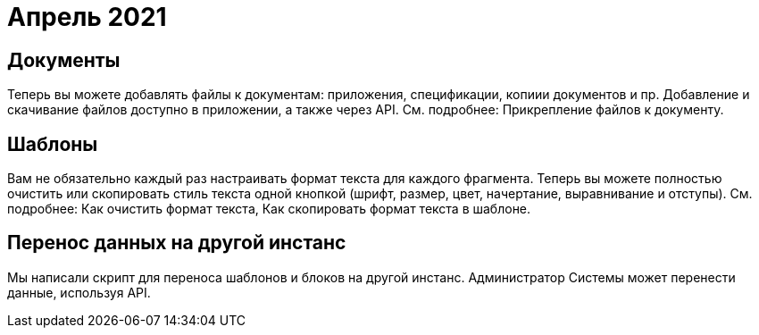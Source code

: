 = Апрель 2021

== Документы

Теперь вы можете добавлять файлы к документам: приложения, спецификации,
копиии документов и пр. Добавление и скачивание файлов доступно в
приложении, а также через API. См. подробнее: Прикрепление файлов к
документу.

== Шаблоны

Вам не обязательно каждый раз настраивать формат текста для каждого
фрагмента. Теперь вы можете полностью очистить или скопировать стиль
текста одной кнопкой (шрифт, размер, цвет, начертание, выравнивание и
отступы). См. подробнее: Как очистить формат текста, Как скопировать
формат текста в шаблоне.

== Перенос данных на другой инстанс

Мы написали скрипт для переноса шаблонов и блоков на другой инстанс.
Администратор Системы может перенести данные, используя API.

